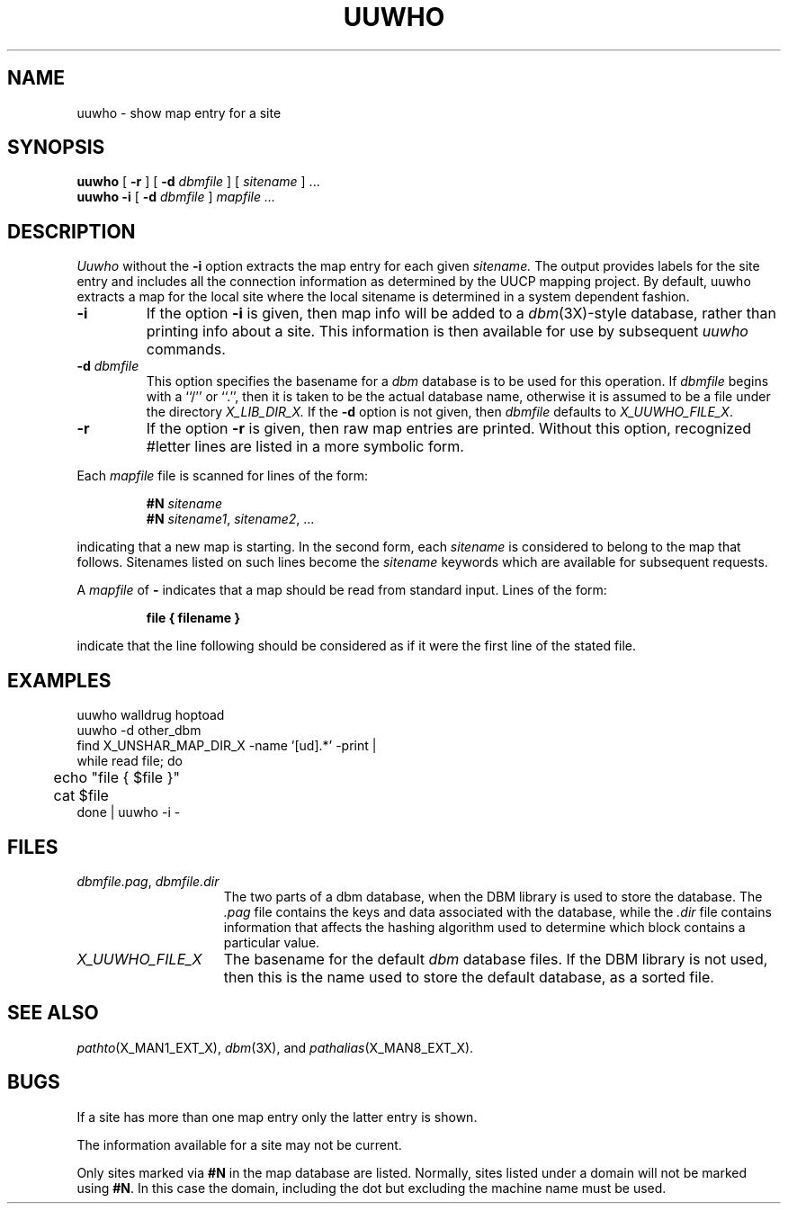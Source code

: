 .ig
 @(#)man/man1/uuwho.an	1.5 11/3/91 01:54:52
..
.TH UUWHO X_MAN1_EXT_X
.SH NAME
uuwho \- show map entry for a site
.SH SYNOPSIS
.B uuwho
[
.B \-r
] [
.B \-d 
.I dbmfile
]
[
.I sitename
] ...
.br
.B uuwho
.B \-i 
[
.B \-d 
.I dbmfile
]
.I "mapfile ..."
.SH DESCRIPTION
.I Uuwho
without the
.B \-i
option extracts the map entry for each given
.I sitename.
The output provides labels for the site entry and includes all the
connection information as determined by the UUCP mapping project.
By default, uuwho extracts a map for the local site where
the local sitename is determined in a system dependent fashion. 
.TP
.B \-i
If the option
.B \-i 
is given, then map info will be added to a
.IR dbm (3X)-style
database, rather than printing info about a site.  This information is
then available for use by subsequent
.I uuwho
commands.
.TP
\fB\-d\fP \fIdbmfile\fP
This option specifies the basename for a
.I dbm
database is to be used for this operation.
If
.I dbmfile
begins with a ``/'' or ``.'', then it is taken to be the actual
database name, otherwise it is assumed to be a file under the
directory
.I X_LIB_DIR_X.
If the
.B \-d
option is not given, then \fIdbmfile\fP defaults to
.ie !'X_UUWHO_FILE_X'' \fIX_UUWHO_FILE_X\fP.
.el \fIX_LIB_DIR_X/uuwho\fP.
.TP
.B \-r
If the option
.B \-r
is given, then raw map entries are printed.  Without this option,
recognized #letter lines are listed in a more symbolic form.
.PP
Each
.I mapfile
file is scanned for lines of the form:
.RS
.nf

\fB#N\fP \fIsitename\fP
\fB#N\fP \fIsitename1\fP, \fIsitename2\fP, ...

.fi
.RE
indicating that a new map is starting.  In the second form, each
.I sitename
is considered to belong to the map that follows.  Sitenames listed on
such lines become the
.I sitename
keywords which are available for subsequent requests.
.PP
A
.I mapfile
of 
.B \-
indicates that a map should be read from standard input.
Lines of the form:
.RS
.nf

.B file { filename }

.fi
.RE
indicate that the line following should be considered as
if it were the first line of the stated file.
.SH EXAMPLES
uuwho walldrug hoptoad
.br
uuwho -d other_dbm
.br
find X_UNSHAR_MAP_DIR_X -name '[ud].*' -print |
.br
while read file; do
.in +10
	echo "file { $file }"
.br
	cat $file
.in -10
done | uuwho \-i \-
.SH FILES
.TP 1.5i
.IR dbmfile.pag ", " dbmfile.dir
The two parts of a dbm database, when the DBM library is used to
store the database.  The
.I .pag
file contains the keys and data associated with the database, while the
.I .dir
file contains information that affects the hashing algorithm used to
determine which block contains a particular value.
.TP 1.5i
.ie !'X_UUWHO_FILE_X'' \fIX_UUWHO_FILE_X\fP
.el \fIX_LIB_DIR_X/uuwho\fP
The basename for the default
.I dbm
database files.  If the DBM library is not used, then this is the name
used to store the default database, as a sorted file.
.SH SEE ALSO
.IR pathto (X_MAN1_EXT_X),
.IR dbm (3X),
and
.IR pathalias (X_MAN8_EXT_X).
.SH BUGS
If a site has more than one map entry only the latter entry is shown.
.PP
The information available for a site may not be current.
.PP
Only sites marked via
.B #N
in the map database are listed.  Normally, sites listed under a domain
will not be marked using
.BR #N .
In this case the domain, including the dot but excluding the machine
name must be used.
